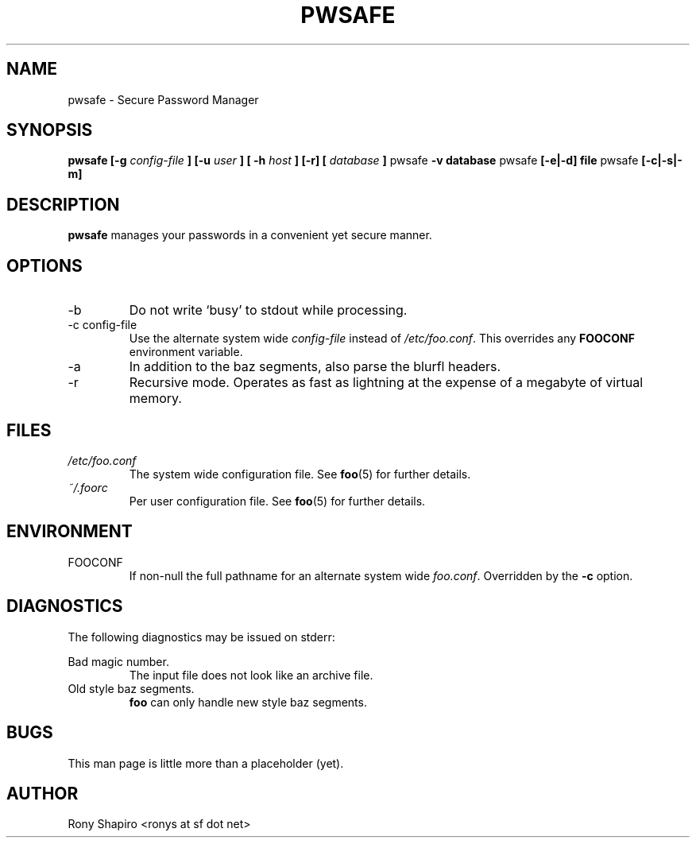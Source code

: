 .\" Process this file with
.\" groff -man -Tascii pwsafe.1
.\"
.TH PWSAFE 1 "JULY 2010" Linux "User Manuals"
.SH NAME
pwsafe \- Secure Password Manager
.SH SYNOPSIS
.B pwsafe [-g
.I config-file
.B ] [-u
.I user
.B ] [ -h
.I host
.B ]
.B [-r]
.B [
.I database
.B ]
pwsafe
.B -v database
pwsafe
.B [-e|-d] file
pwsafe
.B [-c|-s|-m]
.SH DESCRIPTION
.B pwsafe
manages your passwords in a convenient yet secure manner.
.SH OPTIONS
.IP -b
Do not write `busy' to stdout while processing.
.IP "-c config-file"
Use the alternate system wide
.I config-file
instead of
.IR /etc/foo.conf .
This overrides any
.B FOOCONF
environment variable.
.IP -a
In addition to the baz segments, also parse the
blurfl headers.
.IP -r
Recursive mode. Operates as fast as lightning
at the expense of a megabyte of virtual memory.
.SH FILES
.I /etc/foo.conf
.RS
The system wide configuration file. See
.BR foo (5)
for further details.
.RE
.I ~/.foorc
.RS
Per user configuration file. See
.BR foo (5)
for further details.
.SH ENVIRONMENT
.IP FOOCONF
If non-null the full pathname for an alternate system wide
.IR foo.conf .
Overridden by the
.B -c
option.
.SH DIAGNOSTICS
The following diagnostics may be issued on stderr:
 
Bad magic number.
.RS
The input file does not look like an archive file.
.RE
Old style baz segments.
.RS
.B foo
can only handle new style baz segments.
.SH BUGS
This man page is little more than a placeholder (yet).
.SH AUTHOR
Rony Shapiro <ronys at sf dot net>

